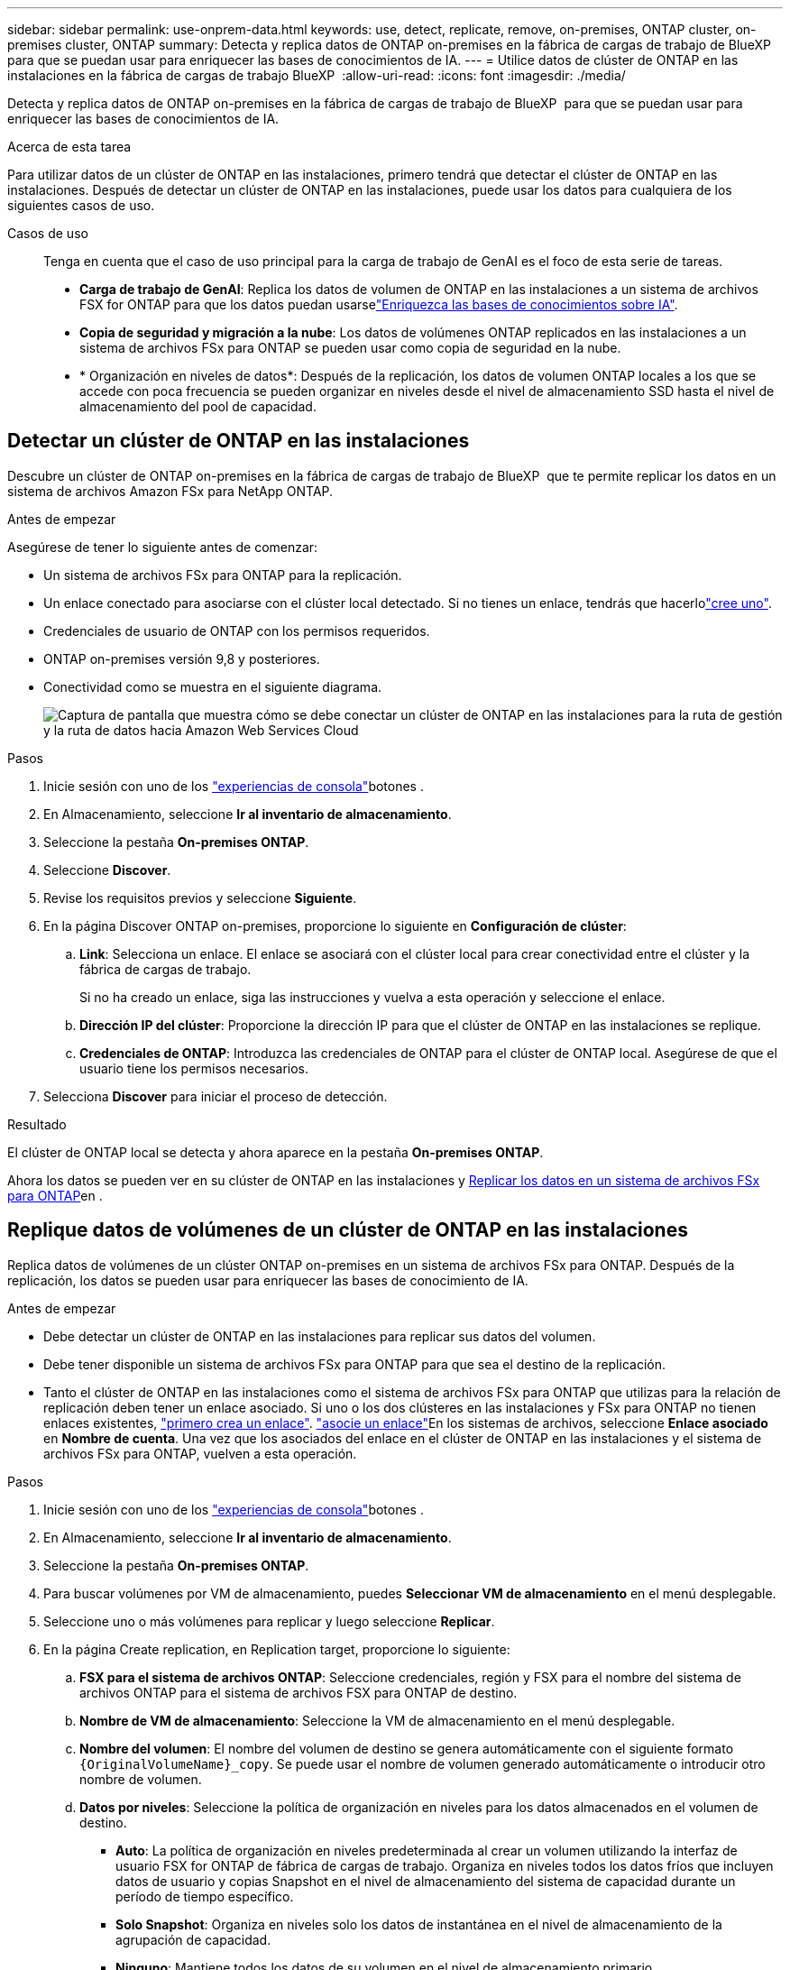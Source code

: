 ---
sidebar: sidebar 
permalink: use-onprem-data.html 
keywords: use, detect, replicate, remove, on-premises, ONTAP cluster, on-premises cluster, ONTAP 
summary: Detecta y replica datos de ONTAP on-premises en la fábrica de cargas de trabajo de BlueXP  para que se puedan usar para enriquecer las bases de conocimientos de IA. 
---
= Utilice datos de clúster de ONTAP en las instalaciones en la fábrica de cargas de trabajo BlueXP 
:allow-uri-read: 
:icons: font
:imagesdir: ./media/


[role="lead"]
Detecta y replica datos de ONTAP on-premises en la fábrica de cargas de trabajo de BlueXP  para que se puedan usar para enriquecer las bases de conocimientos de IA.

.Acerca de esta tarea
Para utilizar datos de un clúster de ONTAP en las instalaciones, primero tendrá que detectar el clúster de ONTAP en las instalaciones. Después de detectar un clúster de ONTAP en las instalaciones, puede usar los datos para cualquiera de los siguientes casos de uso.

Casos de uso:: Tenga en cuenta que el caso de uso principal para la carga de trabajo de GenAI es el foco de esta serie de tareas.
+
--
* *Carga de trabajo de GenAI*: Replica los datos de volumen de ONTAP en las instalaciones a un sistema de archivos FSX for ONTAP para que los datos puedan usarselink:https://docs.netapp.com/us-en/workload-genai/create-knowledgebase.html["Enriquezca las bases de conocimientos sobre IA"^].
* *Copia de seguridad y migración a la nube*: Los datos de volúmenes ONTAP replicados en las instalaciones a un sistema de archivos FSx para ONTAP se pueden usar como copia de seguridad en la nube.
* * Organización en niveles de datos*: Después de la replicación, los datos de volumen ONTAP locales a los que se accede con poca frecuencia se pueden organizar en niveles desde el nivel de almacenamiento SSD hasta el nivel de almacenamiento del pool de capacidad.


--




== Detectar un clúster de ONTAP en las instalaciones

Descubre un clúster de ONTAP on-premises en la fábrica de cargas de trabajo de BlueXP  que te permite replicar los datos en un sistema de archivos Amazon FSx para NetApp ONTAP.

.Antes de empezar
Asegúrese de tener lo siguiente antes de comenzar:

* Un sistema de archivos FSx para ONTAP para la replicación.
* Un enlace conectado para asociarse con el clúster local detectado. Si no tienes un enlace, tendrás que hacerlolink:create-link.html["cree uno"].
* Credenciales de usuario de ONTAP con los permisos requeridos.
* ONTAP on-premises versión 9,8 y posteriores.
* Conectividad como se muestra en el siguiente diagrama.
+
image:screenshot-on-prem-connectivity.png["Captura de pantalla que muestra cómo se debe conectar un clúster de ONTAP en las instalaciones para la ruta de gestión y la ruta de datos hacia Amazon Web Services Cloud"]



.Pasos
. Inicie sesión con uno de los link:https://docs.netapp.com/us-en/workload-setup-admin/console-experiences.html["experiencias de consola"^]botones .
. En Almacenamiento, seleccione *Ir al inventario de almacenamiento*.
. Seleccione la pestaña *On-premises ONTAP*.
. Seleccione *Discover*.
. Revise los requisitos previos y seleccione *Siguiente*.
. En la página Discover ONTAP on-premises, proporcione lo siguiente en *Configuración de clúster*:
+
.. *Link*: Selecciona un enlace. El enlace se asociará con el clúster local para crear conectividad entre el clúster y la fábrica de cargas de trabajo.
+
Si no ha creado un enlace, siga las instrucciones y vuelva a esta operación y seleccione el enlace.

.. *Dirección IP del clúster*: Proporcione la dirección IP para que el clúster de ONTAP en las instalaciones se replique.
.. *Credenciales de ONTAP*: Introduzca las credenciales de ONTAP para el clúster de ONTAP local. Asegúrese de que el usuario tiene los permisos necesarios.


. Selecciona *Discover* para iniciar el proceso de detección.


.Resultado
El clúster de ONTAP local se detecta y ahora aparece en la pestaña *On-premises ONTAP*.

Ahora los datos se pueden ver en su clúster de ONTAP en las instalaciones y <<Replique datos de volúmenes de un clúster de ONTAP en las instalaciones,Replicar los datos en un sistema de archivos FSx para ONTAP>>en .



== Replique datos de volúmenes de un clúster de ONTAP en las instalaciones

Replica datos de volúmenes de un clúster ONTAP on-premises en un sistema de archivos FSx para ONTAP. Después de la replicación, los datos se pueden usar para enriquecer las bases de conocimiento de IA.

.Antes de empezar
* Debe detectar un clúster de ONTAP en las instalaciones para replicar sus datos del volumen.
* Debe tener disponible un sistema de archivos FSx para ONTAP para que sea el destino de la replicación.
* Tanto el clúster de ONTAP en las instalaciones como el sistema de archivos FSx para ONTAP que utilizas para la relación de replicación deben tener un enlace asociado. Si uno o los dos clústeres en las instalaciones y FSx para ONTAP no tienen enlaces existentes, link:create-link.html["primero crea un enlace"]. link:manage-links.html["asocie un enlace"]En los sistemas de archivos, seleccione *Enlace asociado* en *Nombre de cuenta*. Una vez que los asociados del enlace en el clúster de ONTAP en las instalaciones y el sistema de archivos FSx para ONTAP, vuelven a esta operación.


.Pasos
. Inicie sesión con uno de los link:https://docs.netapp.com/us-en/workload-setup-admin/console-experiences.html["experiencias de consola"^]botones .
. En Almacenamiento, seleccione *Ir al inventario de almacenamiento*.
. Seleccione la pestaña *On-premises ONTAP*.
. Para buscar volúmenes por VM de almacenamiento, puedes *Seleccionar VM de almacenamiento* en el menú desplegable.
. Seleccione uno o más volúmenes para replicar y luego seleccione *Replicar*.
. En la página Create replication, en Replication target, proporcione lo siguiente:
+
.. *FSX para el sistema de archivos ONTAP*: Seleccione credenciales, región y FSX para el nombre del sistema de archivos ONTAP para el sistema de archivos FSX para ONTAP de destino.
.. *Nombre de VM de almacenamiento*: Seleccione la VM de almacenamiento en el menú desplegable.
.. *Nombre del volumen*: El nombre del volumen de destino se genera automáticamente con el siguiente formato `{OriginalVolumeName}_copy`. Se puede usar el nombre de volumen generado automáticamente o introducir otro nombre de volumen.
.. *Datos por niveles*: Seleccione la política de organización en niveles para los datos almacenados en el volumen de destino.
+
*** *Auto*: La política de organización en niveles predeterminada al crear un volumen utilizando la interfaz de usuario FSX for ONTAP de fábrica de cargas de trabajo. Organiza en niveles todos los datos fríos que incluyen datos de usuario y copias Snapshot en el nivel de almacenamiento del sistema de capacidad durante un período de tiempo específico.
*** *Solo Snapshot*: Organiza en niveles solo los datos de instantánea en el nivel de almacenamiento de la agrupación de capacidad.
*** *Ninguno*: Mantiene todos los datos de su volumen en el nivel de almacenamiento primario.
*** *Todo*: Marca todos los datos del usuario y los datos de instantánea como fríos y los almacena en el nivel de almacenamiento del grupo de capacidad.
+
Tenga en cuenta que algunas políticas de organización en niveles tienen asociado un período de enfriamiento mínimo que establece el tiempo, o _días de enfriamiento_, los datos de usuario en un volumen deben permanecer inactivos para que los datos se consideren inactivos y se muevan al nivel de almacenamiento del pool de capacidad. El período de enfriamiento comienza cuando los datos se escriben en el disco.

+
Para obtener más información sobre las políticas de organización en niveles de volúmenes, consulte link:https://docs.aws.amazon.com/fsx/latest/ONTAPGuide/volume-storage-capacity.html#data-tiering-policy["Capacidad de almacenamiento del volumen"^]la documentación de AWS FSx para NetApp ONTAP.



.. *Tasa de transferencia máxima*: Seleccione *Limited* e introduzca el límite máximo de transferencia en MIB/s.. Alternativamente, selecciona *Ilimitado*.
+
Sin un límite, el rendimiento de la red y de las aplicaciones puede disminuir. También recomendamos una tasa de transferencia ilimitada para los sistemas de archivos de FSx for ONTAP para cargas de trabajo cruciales; por ejemplo, aquellas que se usan principalmente para la recuperación ante desastres.



. En Configuración de replicación, proporcione lo siguiente:
+
.. *Intervalo de replicación*: Seleccione la frecuencia con la que se transfieren las instantáneas del volumen de origen al volumen de destino.
.. *Retención a largo plazo*: Opcionalmente, habilita instantáneas para la retención a largo plazo.
+
Si habilita la retención a largo plazo, seleccione una política existente o cree una nueva política para definir las snapshots que se replicarán y el número que se retendrá.

+
*** Para una política existente, selecciona *Elige una política existente* y luego selecciona la política existente en el menú desplegable.
*** Para una nueva política, seleccione *Crear una nueva política* y proporcione lo siguiente:
+
**** *Nombre de la política*: Introduzca un nombre de política.
**** *Políticas de instantáneas*: En la tabla, seleccione la frecuencia de la política de instantáneas y el número de copias que se deben retener. Puede seleccionar más de una política de Snapshot.






. Seleccione *Crear*.


.Resultado
La relación de replicación aparece en la pestaña *Relaciones de replicación* en el sistema de archivos FSX for ONTAP de destino.



== Quite un clúster ONTAP en las instalaciones de la fábrica de cargas de trabajo BlueXP 

Quite un clúster ONTAP en las instalaciones de la fábrica de cargas de trabajo BlueXP  cuando sea necesario.

.Antes de empezar
Es necesario link:delete-replication.html["suprimir todas las relaciones de replicación existentes"] para cualquier volumen en el clúster de ONTAP en las instalaciones antes de quitar el clúster de manera que no queden relaciones rotas.

.Pasos
. Inicie sesión con uno de los link:https://docs.netapp.com/us-en/workload-setup-admin/console-experiences.html["experiencias de consola"^]botones .
. En Almacenamiento, seleccione *Ir al inventario de almacenamiento*.
. Seleccione la pestaña *On-premises ONTAP*.
. Seleccione el clúster de ONTAP en las instalaciones que desea quitar.
. Selecciona el menú de tres puntos y selecciona *Eliminar de Workload Factory*.


.Resultado
El clúster de ONTAP en las instalaciones se ha eliminado de la fábrica de cargas de trabajo de BlueXP .
